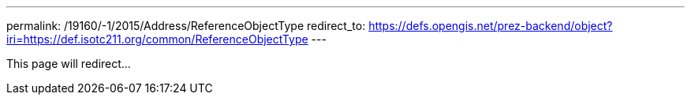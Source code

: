 ---
permalink: /19160/-1/2015/Address/ReferenceObjectType
redirect_to: https://defs.opengis.net/prez-backend/object?iri=https://def.isotc211.org/common/ReferenceObjectType
---

This page will redirect...
